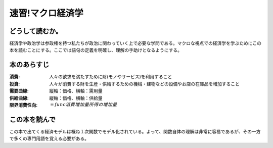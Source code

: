 速習!マクロ経済学
===============

どうして読むか。
-------------------------------

経済学や政治学は参政権を持つ私たちが政治に関わっていく上で必要な学問である。マクロな視点での経済学を学ぶためにこの本を読むことにする。ここでは語句の定義を明確し、理解の手助けとなるようにする。


本のあらすじ
----------------------------

:消費:   人々の欲求を満たすために財(モノやサービス)を利用すること

:投資:   人々が消費する財を生産・供給するための機械・建物などの設備やお店の在庫品を増加すること

:需要曲線:  縦軸：価格、横軸：需用量

:供給曲線:  縦軸：価格、横軸：供給量
         
:限界消費性向:   :math:`=func{消費増加量}{所得の増加量}`
            
この本を読んで
------------------

この本で出てくる経済モデルは概ね１次関数でモデル化されている。よって、関数自体の理解は非常に容易であるが、その一方で多くの専門用語を覚える必要がある。
